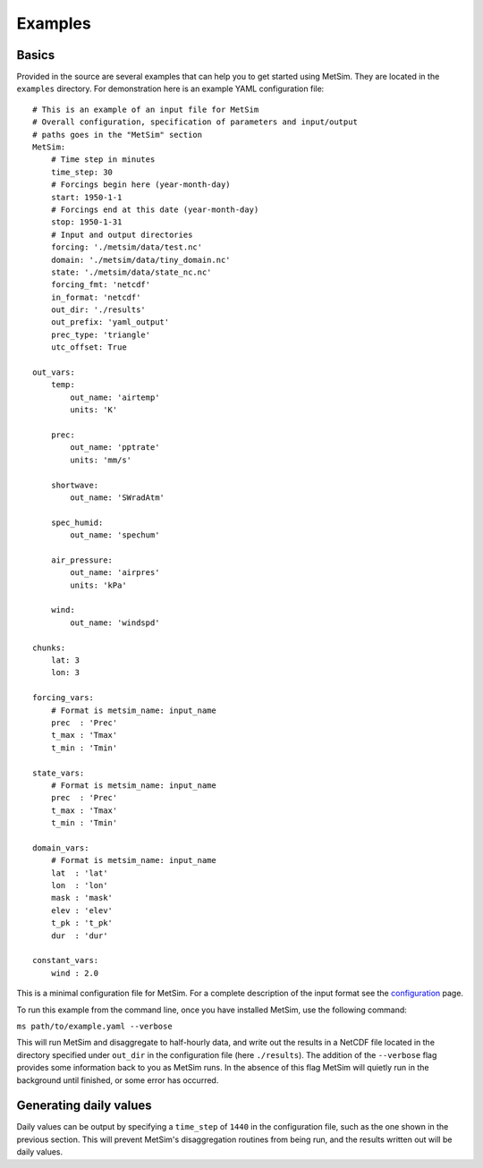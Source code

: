 .. _examples:

Examples
========

Basics
------
Provided in the source are several examples that can help you to
get started using MetSim. They are located in the ``examples``
directory.  For demonstration here is an example YAML configuration file::

    # This is an example of an input file for MetSim
    # Overall configuration, specification of parameters and input/output
    # paths goes in the "MetSim" section
    MetSim:
        # Time step in minutes
        time_step: 30
        # Forcings begin here (year-month-day)
        start: 1950-1-1
        # Forcings end at this date (year-month-day)
        stop: 1950-1-31
        # Input and output directories
        forcing: './metsim/data/test.nc'
        domain: './metsim/data/tiny_domain.nc'
        state: './metsim/data/state_nc.nc'
        forcing_fmt: 'netcdf'
        in_format: 'netcdf'
        out_dir: './results'
        out_prefix: 'yaml_output'
        prec_type: 'triangle'
        utc_offset: True

    out_vars:
        temp:
            out_name: 'airtemp'
            units: 'K'

        prec:
            out_name: 'pptrate'
            units: 'mm/s'

        shortwave:
            out_name: 'SWradAtm'

        spec_humid:
            out_name: 'spechum'

        air_pressure:
            out_name: 'airpres'
            units: 'kPa'

        wind:
            out_name: 'windspd'

    chunks:
        lat: 3
        lon: 3

    forcing_vars:
        # Format is metsim_name: input_name
        prec  : 'Prec'
        t_max : 'Tmax'
        t_min : 'Tmin'

    state_vars:
        # Format is metsim_name: input_name
        prec  : 'Prec'
        t_max : 'Tmax'
        t_min : 'Tmin'

    domain_vars:
        # Format is metsim_name: input_name
        lat  : 'lat'
        lon  : 'lon'
        mask : 'mask'
        elev : 'elev'
        t_pk : 't_pk'
        dur  : 'dur'

    constant_vars:
        wind : 2.0

This is a minimal configuration file for MetSim. For a complete description of the
input format see the `configuration <configuration.rst>`_ page.

To run this example from the command line, once you have installed
MetSim, use the following command:

``ms path/to/example.yaml --verbose``

This will run MetSim and disaggregate to half-hourly data, and write
out the results in a NetCDF file located in the directory specified
under ``out_dir`` in the configuration file (here ``./results``).
The addition of the ``--verbose`` flag provides some
information back to you as MetSim runs.  In the absence of this
flag MetSim will quietly run in the background until finished, or
some error has occurred.


Generating daily values
-----------------------
Daily values can be output by specifying a ``time_step`` of ``1440`` in the
configuration file, such as the one shown in the previous section. This will
prevent MetSim's disaggregation routines from being run, and the results written
out will be daily values.
